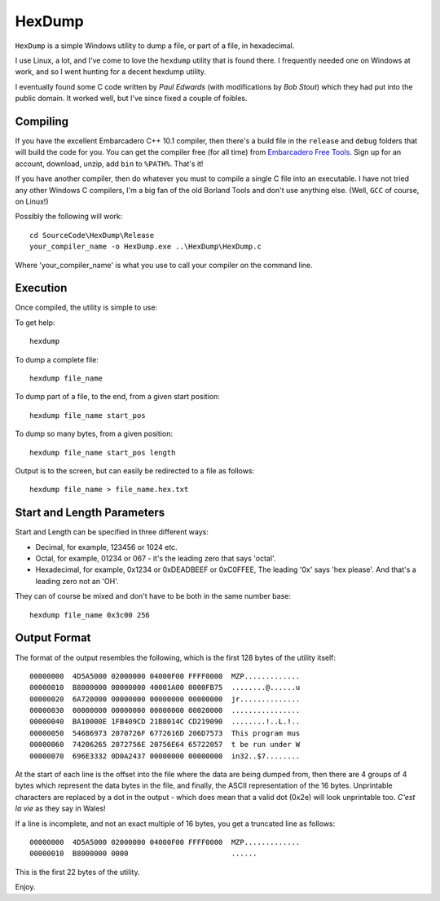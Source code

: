 HexDump
=======

``HexDump`` is a simple Windows utility to dump a file, or part of a file, in hexadecimal.

I use Linux, a lot, and I've come to love the ``hexdump`` utility that is found there. I frequently needed one on Windows at work, and so I went hunting for a decent hexdump utility. 

I eventually found some C code written by *Paul Edwards* (with modifications by *Bob Stout*) which they had put into the public domain. It worked well, but I've since fixed a couple of foibles.

Compiling
---------

If you have the excellent Embarcadero C++ 10.1 compiler, then there's a build file in the ``release`` and ``debug`` folders that will build the code for you. You can get the compiler free (for all time) from `Embarcadero Free Tools <https://www.embarcadero.com/free-tools>`__. Sign up for an account, download, unzip, add ``bin`` to ``%PATH%``. That's it!

If you have another compiler, then do whatever you must to compile a single C file into an executable. I have not tried any other Windows C compilers, I'm a big fan of the old Borland Tools and don't use anything else. (Well, ``GCC`` of course, on Linux!)

Possibly the following will work::

    cd SourceCode\HexDump\Release
    your_compiler_name -o HexDump.exe ..\HexDump\HexDump.c
    
Where 'your_compiler_name' is what you use to call your compiler on the command line.


Execution
---------

Once compiled, the utility is simple to use:

To get help::

    hexdump

To dump a complete file::

    hexdump file_name
    
To dump part of a file, to the end, from a given start position::

    hexdump file_name start_pos
    
    
To dump so many bytes, from a given position::

    hexdump file_name start_pos length

Output is to the screen, but can easily be redirected to a file as follows::

    hexdump file_name > file_name.hex.txt
    
    
Start and Length Parameters
---------------------------

Start and Length can be specified in three different ways:

- Decimal, for example, 123456 or 1024 etc.
- Octal, for example, 01234 or 067 - it's the leading zero that says 'octal'.
- Hexadecimal, for example, 0x1234 or 0xDEADBEEF or 0xC0FFEE, The leading '0x' says 'hex please'. And that's a leading zero not an 'OH'.

They can of course be mixed and don't have to be both in the same number base::

    hexdump file_name 0x3c00 256

    
Output Format
-------------

The format of the output resembles the following, which is the first 128 bytes of the utility itself::

    00000000  4D5A5000 02000000 04000F00 FFFF0000  MZP.............
    00000010  B8000000 00000000 40001A00 0000FB75  ........@......u
    00000020  6A720000 00000000 00000000 00000000  jr..............
    00000030  00000000 00000000 00000000 00020000  ................
    00000040  BA10000E 1FB409CD 21B8014C CD219090  ........!..L.!..
    00000050  54686973 2070726F 6772616D 206D7573  This program mus
    00000060  74206265 2072756E 20756E64 65722057  t be run under W
    00000070  696E3332 0D0A2437 00000000 00000000  in32..$7........

At the start of each line is the offset into the file where the data are being dumped from, then there are 4 groups of 4 bytes which represent the data bytes in the file, and finally, the ASCII representation of the 16 bytes. Unprintable characters are replaced by a dot in the output - which does mean that a valid dot (0x2e) will look unprintable too. *C'est la  vie* as they say in Wales!

If a line is incomplete, and not an exact multiple of 16 bytes, you get a truncated line as follows::

    00000000  4D5A5000 02000000 04000F00 FFFF0000  MZP.............
    00000010  B8000000 0000                        ......

This is the first 22 bytes of the utility.        


Enjoy.